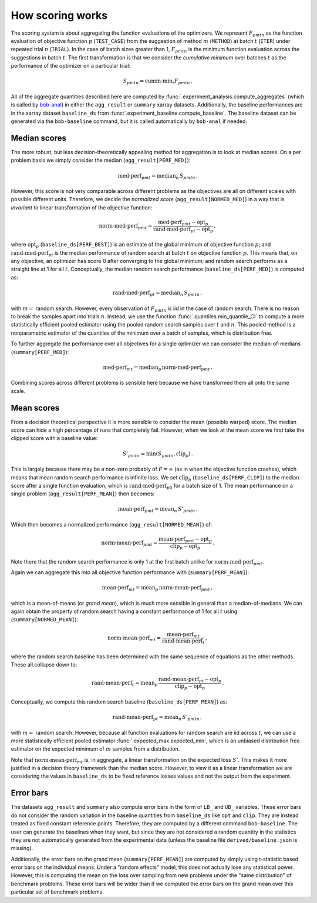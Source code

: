 .. _how-scoring-works:

How scoring works
=================

The scoring system is about aggregating the function evaluations of the optimizers. We represent :math:`F_{pmtn}` as the function evaluation of objective function :math:`p` (``TEST_CASE``) from the suggestion of method :math:`m` (``METHOD``) at batch :math:`t` (``ITER``) under repeated trial :math:`n` (``TRIAL``). In the case of batch sizes greater than 1, :math:`F_{pmtn}` is the minimum function evaluation across the suggestions in batch :math:`t`. The first transformation is that we consider the *cumulative minimum* over batches :math:`t` as the performance of the optimizer on a particular trial:

.. math::

   S_{pmtn} = \textrm{cumm-min}_t F_{pmtn}\,.

All of the aggregate quantities described here are computed by :func:`.experiment_analysis.compute_aggregates` (which is called by `bob-anal <#analyze-and-summarize-results>`_) in either the ``agg_result`` or ``summary`` xarray datasets. Additionally, the baseline performances are in the xarray dataset ``baseline_ds`` from :func:`.experiment_baseline.compute_baseline`. The baseline dataset can be generated via the ``bob-baseline`` command, but it is called automatically by ``bob-anal`` if needed.

Median scores
-------------

The more robust, but less decision-theoretically appealing method for aggregation is to look at median scores. On a per problem basis we simply consider the median (``agg_result[PERF_MED]``):

.. math::

   \textrm{med-perf}_{pmt} = \textrm{median}_n \, S_{pmtn} \,.

However, this score is not very comparable across different problems as the objectives are all on different scales with possible different units. Therefore, we decide the *normalized score* (``agg_result[NORMED_MED]``) in a way that is *invariant* to linear transformation of the objective function:

.. math::

   \textrm{norm-med-perf}_{pmt} = \frac{\textrm{med-perf}_{pmt}  - \textrm{opt}_p}{\textrm{rand-med-perf}_{pt} - \textrm{opt}_p} \,,

where :math:`\textrm{opt}_p` (``baseline_ds[PERF_BEST]``) is an estimate of the global minimum of objective function :math:`p`; and :math:`\textrm{rand-med-perf}_{pt}` is the median performance of random search at batch :math:`t` on objective function :math:`p`. This means that, on any objective, an optimizer has score 0 after converging to the global minimum; and random search performs as a straight line at 1 for all :math:`t`. Conceptually, the median random search performance (``baseline_ds[PERF_MED]``) is computed as:

.. math::

   \textrm{rand-med-perf}_{pt} = \textrm{median}_n \, S_{pmtn} \,,

with :math:`m=` random search. However, every observation of :math:`F_{pmtn}` is iid in the case of random search. There is no reason to break the samples apart into trials :math:`n`. Instead, we use the function :func:`.quantiles.min_quantile_CI` to compute a more statistically efficient pooled estimator using the pooled random search samples over :math:`t` and :math:`n`. This pooled method is a nonparametric estimator of the quantiles of the minimum over a batch of samples, which is distribution free.

To further aggregate the performance over all objectives for a single optimizer we can consider the median-of-medians (``summary[PERF_MED]``):

.. math::

   \textrm{med-perf}_{mt} = \textrm{median}_p \, \textrm{norm-med-perf}_{pmt} \,.

Combining scores across different problems is sensible here because we have transformed them all onto the same scale.

Mean scores
-----------

From a decision theoretical perspective it is more sensible to consider the mean (possible warped) score. The median score can hide a high percentage of runs that completely fail. However, when we look at the mean score we first take the clipped score with a baseline value:

.. math::

   S'_{pmtn} = \min(S_{pmtn}, \textrm{clip}_p) \,.

This is largely because there may be a non-zero probably of :math:`F = \infty` (as in when the objective function crashes), which means that mean random search performance is infinite loss. We set :math:`\textrm{clip}_p` (``baseline_ds[PERF_CLIP]``) to the median score after a single function evaluation, which is :math:`\textrm{rand-med-perf}_{p0}` for a batch size of 1. The mean performance on a single problem (``agg_result[PERF_MEAN]``) then becomes:

.. math::

   \textrm{mean-perf}_{pmt} = \textrm{mean}_n \, S'_{pmtn} \,.

Which then becomes a normalized performance (``agg_result[NORMED_MEAN]``) of:

.. math::

   \textrm{norm-mean-perf}_{pmt} = \frac{\textrm{mean-perf}_{pmt}  - \textrm{opt}_p}{\textrm{clip}_p  - \textrm{opt}_p} \,.

Note there that the random search performance is only 1 at the first batch unlike for :math:`\textrm{norm-med-perf}_{pmt}`.

Again we can aggregate this into all objective function performance with (``summary[PERF_MEAN]``):

.. math::

   \textrm{mean-perf}_{mt} = \textrm{mean}_p \, \textrm{norm-mean-perf}_{pmt} \,,

which is a mean-of-means (or *grand mean*), which is much more sensible in general than a median-of-medians. We can again obtain the property of random search having a constant performance of 1 for all :math:`t` using (``summary[NORMED_MEAN]``):

.. math::

   \textrm{norm-mean-perf}_{mt} = \frac{\textrm{mean-perf}_{mt}}{\textrm{rand-mean-perf}_{t}} \,,

where the random search baseline has been determined with the same sequence of equations as the other methods. These all collapse down to:

.. math::

   \textrm{rand-mean-perf}_{t} = \textrm{mean}_p \, \frac{\textrm{rand-mean-perf}_{pt} - \textrm{opt}_p}{\textrm{clip}_p  - \textrm{opt}_p} \,.

Conceptually, we compute this random search baseline (``baseline_ds[PERF_MEAN]``) as:

.. math::

   \textrm{rand-mean-perf}_{pt} = \textrm{mean}_n \, S'_{pmtn} \,,

with :math:`m=` random search. However, because all function evaluations for random search are iid across :math:`t`, we can use a more statistically efficient pooled estimator :func:`.expected_max.expected_min`, which is an unbiased distribution free estimator on the expected minimum of :math:`m` samples from a distribution.

Note that :math:`\textrm{norm-mean-perf}_{mt}` is, in aggregate, a linear transformation on the expected loss :math:`S'`. This makes it more justified in a decision theory framework than the median score. However, to view it as a linear transformation we are considering the values in ``baseline_ds`` to be fixed reference losses values and not the output from the experiment.

Error bars
----------

The datasets ``agg_result`` and ``summary`` also compute error bars in the form of ``LB_`` and ``UB_`` variables. These error bars do not consider the random variation in the baseline quantities from ``baseline_ds`` like ``opt`` and ``clip``. They are instead treated as fixed constant reference points. Therefore, they are computed by a different command ``bob-baseline``. The user can generate the baselines when they want, but since they are not considered a random quantity in the statistics they are not automatically generated from the experimental data (unless the baseline file ``derived/baseline.json`` is missing).

Additionally, the error bars on the grand mean (``summary[PERF_MEAN]``) are computed by simply using t-statistic based error bars on the individual means. Under a "random effects" model, this does not actually lose any statistical power. However, this is computing the mean on the loss over sampling from new problems under the "same distribution" of benchmark problems. These error bars will be wider than if we computed the error bars on the grand mean over this particular set of benchmark problems.
